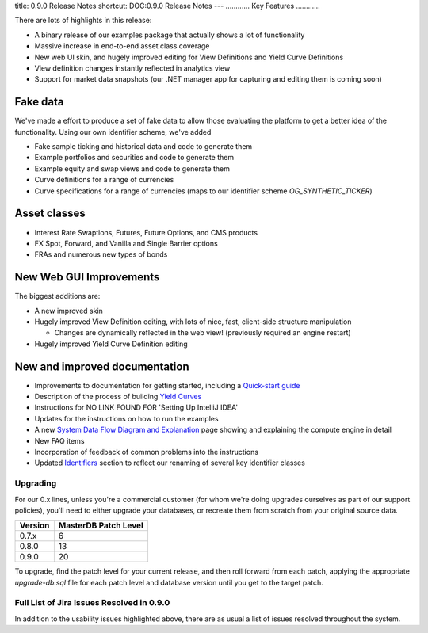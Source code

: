 title: 0.9.0 Release Notes
shortcut: DOC:0.9.0 Release Notes
---
............
Key Features
............


There are lots of highlights in this release:


*  A binary release of our examples package that actually shows a lot of functionality


*  Massive increase in end-to-end asset class coverage


*  New web UI skin, and hugely improved editing for View Definitions and Yield Curve Definitions


*  View definition changes instantly reflected in analytics view


*  Support for market data snapshots (our .NET manager app for capturing and editing them is coming soon)


~~~~~~~~~
Fake data
~~~~~~~~~

We've made a effort to produce a set of fake data to allow those evaluating the platform to get a better idea of the functionality.  Using our own identifier scheme, we've added

*  Fake sample ticking and historical data and code to generate them


*  Example portfolios and securities and code to generate them


*  Example equity and swap views and code to generate them


*  Curve definitions for a range of currencies


*  Curve specifications for a range of currencies (maps to our identifier scheme `OG_SYNTHETIC_TICKER`)


~~~~~~~~~~~~~
Asset classes
~~~~~~~~~~~~~


*  Interest Rate Swaptions, Futures, Future Options, and CMS products


*  FX Spot, Forward, and Vanilla and Single Barrier options


*  FRAs and numerous new types of bonds


~~~~~~~~~~~~~~~~~~~~~~~~
New Web GUI Improvements
~~~~~~~~~~~~~~~~~~~~~~~~

The biggest additions are:

*  A new improved skin


*  Hugely improved View Definition editing, with lots of nice, fast, client-side structure manipulation


   *  Changes are dynamically reflected in the web view! (previously required an engine restart)


*  Hugely improved Yield Curve Definition editing


~~~~~~~~~~~~~~~~~~~~~~~~~~~~~~
New and improved documentation
~~~~~~~~~~~~~~~~~~~~~~~~~~~~~~


*  Improvements to documentation for getting started, including a `Quick-start guide </confluence/DOC/OpenGamma-Platform-Documentation/Developing-with-the-OpenGamma-Source-Code/Quick-start-guide/index.rst>`_ 


*  Description of the process of building `Yield Curves </confluence/DOC/OpenGamma-Platform-Documentation/Getting-Started/Configuration-Guide/Yield-Curves/index.rst>`_ 


*  Instructions for NO LINK FOUND FOR 'Setting Up IntelliJ IDEA'


*  Updates for the instructions on how to run the examples


*  A new `System Data Flow Diagram and Explanation </confluence/DOC/OpenGamma-Platform-Documentation/Platform-Overview/System-Data-Flow-Diagram-and-Explanation/index.rst>`_  page showing and explaining the compute engine in detail


*  New FAQ items


*  Incorporation of feedback of common problems into the instructions


*  Updated `Identifiers </confluence/DOC/OpenGamma-Platform-Documentation/Platform-Overview/Core-Concepts/Identifiers/index.rst>`_  section to reflect our renaming of several key identifier classes


.........
Upgrading
.........


For our 0.x lines, unless you're a commercial customer (for whom we're doing upgrades ourselves as part of our support policies), you'll need to either upgrade your databases, or recreate them from scratch from your original source data.



+---------+----------------------+
| Version | MasterDB Patch Level |
+=========+======================+
| 0.7.x   | 6                    |
+---------+----------------------+
| 0.8.0   | 13                   |
+---------+----------------------+
| 0.9.0   | 20                   |
+---------+----------------------+



To upgrade, find the patch level for your current release, and then roll forward from each patch, applying the appropriate `upgrade-db.sql` file for each patch level and database version until you get to the target patch.

..........................................
Full List of Jira Issues Resolved in 0.9.0
..........................................


In addition to the usability issues highlighted above, there are as usual a list of issues resolved throughout the system.

.. raw:: html

    <iframe class="jira" src="http://jira.opengamma.com/sr/jira.issueviews:searchrequest-printable/temp/SearchRequest.xml?jqlQuery=project+%3D+PLAT+AND+fixVersion+%3D+%220.9.0%22&tempMax=1000"></iframe>



